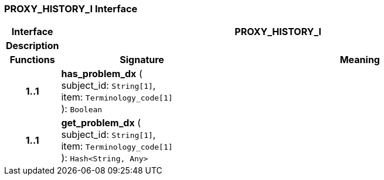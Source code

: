 === PROXY_HISTORY_I Interface

[cols="^1,3,5"]
|===
h|*Interface*
2+^h|*PROXY_HISTORY_I*

h|*Description*
2+a|

h|*Functions*
^h|*Signature*
^h|*Meaning*

h|*1..1*
|*has_problem_dx* ( +
subject_id: `String[1]`, +
item: `Terminology_code[1]` +
): `Boolean`
a|

h|*1..1*
|*get_problem_dx* ( +
subject_id: `String[1]`, +
item: `Terminology_code[1]` +
): `Hash<String, Any>`
a|
|===
